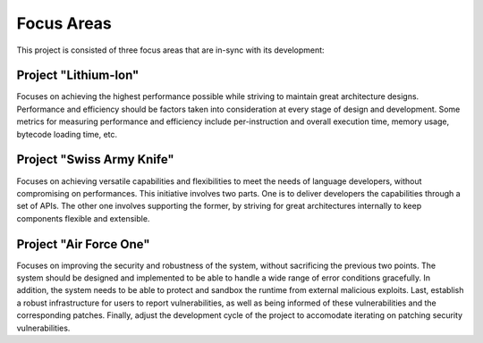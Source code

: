 .. Copyright Yanzheng Li. All rights reserved.

Focus Areas
===========

This project is consisted of three focus areas that are in-sync with its
development:


Project "Lithium-Ion"
---------------------

Focuses on achieving the highest performance possible while striving to maintain
great architecture designs. Performance and efficiency should be factors taken
into consideration at every stage of design and development. Some metrics for
measuring performance and efficiency include per-instruction and overall
execution time, memory usage, bytecode loading time, etc.


Project "Swiss Army Knife"
--------------------------

Focuses on achieving versatile capabilities and flexibilities to meet the needs
of language developers, without compromising on performances. This initiative
involves two parts. One is to deliver developers the capabilities through a set
of APIs. The other one involves supporting the former, by striving for great
architectures internally to keep components flexible and extensible.


Project "Air Force One"
-----------------------

Focuses on improving the security and robustness of the system, without
sacrificing the previous two points. The system should be designed and
implemented to be able to handle a wide range of error conditions gracefully.
In addition, the system needs to be able to protect and sandbox the runtime from
external malicious exploits. Last, establish a robust infrastructure for users
to report vulnerabilities, as well as being informed of these vulnerabilities
and the corresponding patches. Finally, adjust the development cycle of the
project to accomodate iterating on patching security vulnerabilities.
